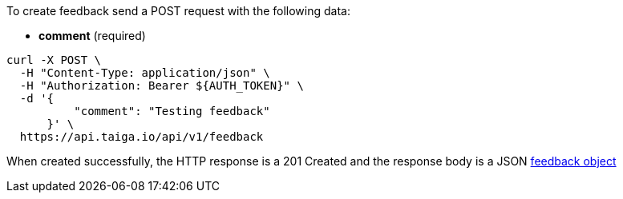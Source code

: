 To create feedback send a POST request with the following data:

- *comment* (required)

[source,bash]
----
curl -X POST \
  -H "Content-Type: application/json" \
  -H "Authorization: Bearer ${AUTH_TOKEN}" \
  -d '{
          "comment": "Testing feedback"
      }' \
  https://api.taiga.io/api/v1/feedback
----

When created successfully, the HTTP response is a 201 Created and the response body is a JSON link:#object-feedback-detail[feedback object]
